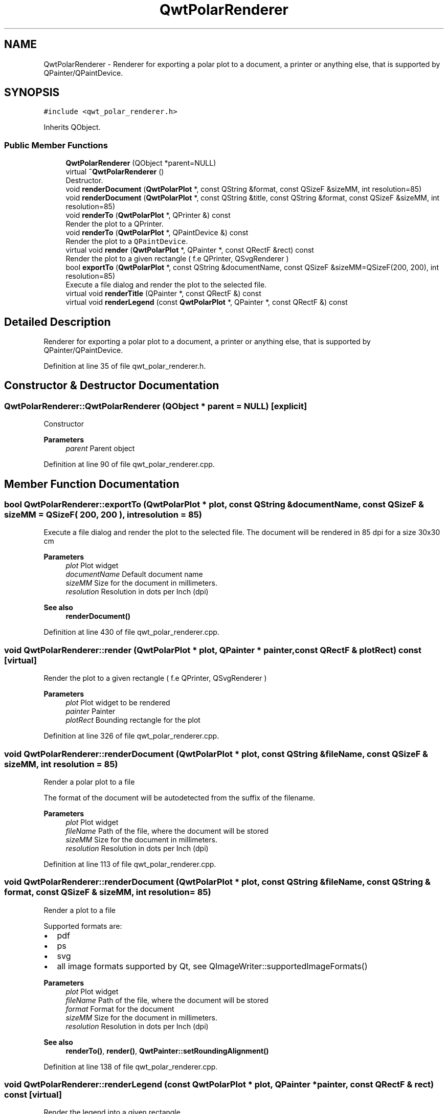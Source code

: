 .TH "QwtPolarRenderer" 3 "Sun Jul 18 2021" "Version 6.2.0" "Qwt User's Guide" \" -*- nroff -*-
.ad l
.nh
.SH NAME
QwtPolarRenderer \- Renderer for exporting a polar plot to a document, a printer or anything else, that is supported by QPainter/QPaintDevice\&.  

.SH SYNOPSIS
.br
.PP
.PP
\fC#include <qwt_polar_renderer\&.h>\fP
.PP
Inherits QObject\&.
.SS "Public Member Functions"

.in +1c
.ti -1c
.RI "\fBQwtPolarRenderer\fP (QObject *parent=NULL)"
.br
.ti -1c
.RI "virtual \fB~QwtPolarRenderer\fP ()"
.br
.RI "Destructor\&. "
.ti -1c
.RI "void \fBrenderDocument\fP (\fBQwtPolarPlot\fP *, const QString &format, const QSizeF &sizeMM, int resolution=85)"
.br
.ti -1c
.RI "void \fBrenderDocument\fP (\fBQwtPolarPlot\fP *, const QString &title, const QString &format, const QSizeF &sizeMM, int resolution=85)"
.br
.ti -1c
.RI "void \fBrenderTo\fP (\fBQwtPolarPlot\fP *, QPrinter &) const"
.br
.RI "Render the plot to a QPrinter\&. "
.ti -1c
.RI "void \fBrenderTo\fP (\fBQwtPolarPlot\fP *, QPaintDevice &) const"
.br
.RI "Render the plot to a \fCQPaintDevice\fP\&. "
.ti -1c
.RI "virtual void \fBrender\fP (\fBQwtPolarPlot\fP *, QPainter *, const QRectF &rect) const"
.br
.RI "Render the plot to a given rectangle ( f\&.e QPrinter, QSvgRenderer ) "
.ti -1c
.RI "bool \fBexportTo\fP (\fBQwtPolarPlot\fP *, const QString &documentName, const QSizeF &sizeMM=QSizeF(200, 200), int resolution=85)"
.br
.RI "Execute a file dialog and render the plot to the selected file\&. "
.ti -1c
.RI "virtual void \fBrenderTitle\fP (QPainter *, const QRectF &) const"
.br
.ti -1c
.RI "virtual void \fBrenderLegend\fP (const \fBQwtPolarPlot\fP *, QPainter *, const QRectF &) const"
.br
.in -1c
.SH "Detailed Description"
.PP 
Renderer for exporting a polar plot to a document, a printer or anything else, that is supported by QPainter/QPaintDevice\&. 
.PP
Definition at line 35 of file qwt_polar_renderer\&.h\&.
.SH "Constructor & Destructor Documentation"
.PP 
.SS "QwtPolarRenderer::QwtPolarRenderer (QObject * parent = \fCNULL\fP)\fC [explicit]\fP"
Constructor 
.PP
\fBParameters\fP
.RS 4
\fIparent\fP Parent object 
.RE
.PP

.PP
Definition at line 90 of file qwt_polar_renderer\&.cpp\&.
.SH "Member Function Documentation"
.PP 
.SS "bool QwtPolarRenderer::exportTo (\fBQwtPolarPlot\fP * plot, const QString & documentName, const QSizeF & sizeMM = \fCQSizeF( 200, 200 )\fP, int resolution = \fC85\fP)"

.PP
Execute a file dialog and render the plot to the selected file\&. The document will be rendered in 85 dpi for a size 30x30 cm
.PP
\fBParameters\fP
.RS 4
\fIplot\fP Plot widget 
.br
\fIdocumentName\fP Default document name 
.br
\fIsizeMM\fP Size for the document in millimeters\&. 
.br
\fIresolution\fP Resolution in dots per Inch (dpi)
.RE
.PP
\fBSee also\fP
.RS 4
\fBrenderDocument()\fP 
.RE
.PP

.PP
Definition at line 430 of file qwt_polar_renderer\&.cpp\&.
.SS "void QwtPolarRenderer::render (\fBQwtPolarPlot\fP * plot, QPainter * painter, const QRectF & plotRect) const\fC [virtual]\fP"

.PP
Render the plot to a given rectangle ( f\&.e QPrinter, QSvgRenderer ) 
.PP
\fBParameters\fP
.RS 4
\fIplot\fP Plot widget to be rendered 
.br
\fIpainter\fP Painter 
.br
\fIplotRect\fP Bounding rectangle for the plot 
.RE
.PP

.PP
Definition at line 326 of file qwt_polar_renderer\&.cpp\&.
.SS "void QwtPolarRenderer::renderDocument (\fBQwtPolarPlot\fP * plot, const QString & fileName, const QSizeF & sizeMM, int resolution = \fC85\fP)"
Render a polar plot to a file
.PP
The format of the document will be autodetected from the suffix of the filename\&.
.PP
\fBParameters\fP
.RS 4
\fIplot\fP Plot widget 
.br
\fIfileName\fP Path of the file, where the document will be stored 
.br
\fIsizeMM\fP Size for the document in millimeters\&. 
.br
\fIresolution\fP Resolution in dots per Inch (dpi) 
.RE
.PP

.PP
Definition at line 113 of file qwt_polar_renderer\&.cpp\&.
.SS "void QwtPolarRenderer::renderDocument (\fBQwtPolarPlot\fP * plot, const QString & fileName, const QString & format, const QSizeF & sizeMM, int resolution = \fC85\fP)"
Render a plot to a file
.PP
Supported formats are:
.PP
.IP "\(bu" 2
pdf
.br

.IP "\(bu" 2
ps
.br

.IP "\(bu" 2
svg
.br

.IP "\(bu" 2
all image formats supported by Qt, see QImageWriter::supportedImageFormats()
.PP
.PP
\fBParameters\fP
.RS 4
\fIplot\fP Plot widget 
.br
\fIfileName\fP Path of the file, where the document will be stored 
.br
\fIformat\fP Format for the document 
.br
\fIsizeMM\fP Size for the document in millimeters\&. 
.br
\fIresolution\fP Resolution in dots per Inch (dpi)
.RE
.PP
\fBSee also\fP
.RS 4
\fBrenderTo()\fP, \fBrender()\fP, \fBQwtPainter::setRoundingAlignment()\fP 
.RE
.PP

.PP
Definition at line 138 of file qwt_polar_renderer\&.cpp\&.
.SS "void QwtPolarRenderer::renderLegend (const \fBQwtPolarPlot\fP * plot, QPainter * painter, const QRectF & rect) const\fC [virtual]\fP"
Render the legend into a given rectangle\&.
.PP
\fBParameters\fP
.RS 4
\fIplot\fP Plot widget 
.br
\fIpainter\fP Painter 
.br
\fIrect\fP Bounding rectangle 
.RE
.PP

.PP
Definition at line 411 of file qwt_polar_renderer\&.cpp\&.
.SS "void QwtPolarRenderer::renderTitle (QPainter * painter, const QRectF & rect) const\fC [virtual]\fP"
Render the title into a given rectangle\&.
.PP
\fBParameters\fP
.RS 4
\fIpainter\fP Painter 
.br
\fIrect\fP Bounding rectangle 
.RE
.PP

.PP
Definition at line 391 of file qwt_polar_renderer\&.cpp\&.
.SS "void QwtPolarRenderer::renderTo (\fBQwtPolarPlot\fP * plot, QPaintDevice & paintDevice) const"

.PP
Render the plot to a \fCQPaintDevice\fP\&. This function renders the contents of a \fBQwtPolarPlot\fP instance to \fCQPaintDevice\fP object\&. The target rectangle is derived from its device metrics\&.
.PP
\fBParameters\fP
.RS 4
\fIplot\fP Plot to be rendered 
.br
\fIpaintDevice\fP device to paint on, f\&.e a QImage
.RE
.PP
\fBSee also\fP
.RS 4
\fBrenderDocument()\fP, \fBrender()\fP, \fBQwtPainter::setRoundingAlignment()\fP 
.RE
.PP

.PP
Definition at line 247 of file qwt_polar_renderer\&.cpp\&.
.SS "void QwtPolarRenderer::renderTo (\fBQwtPolarPlot\fP * plot, QPrinter & printer) const"

.PP
Render the plot to a QPrinter\&. This function renders the contents of a \fBQwtPolarPlot\fP instance to \fCQPaintDevice\fP object\&. The size is derived from the printer metrics\&.
.PP
\fBParameters\fP
.RS 4
\fIplot\fP Plot to be rendered 
.br
\fIprinter\fP Printer to paint on
.RE
.PP
\fBSee also\fP
.RS 4
\fBrenderDocument()\fP, \fBrender()\fP, \fBQwtPainter::setRoundingAlignment()\fP 
.RE
.PP

.PP
Definition at line 273 of file qwt_polar_renderer\&.cpp\&.

.SH "Author"
.PP 
Generated automatically by Doxygen for Qwt User's Guide from the source code\&.
